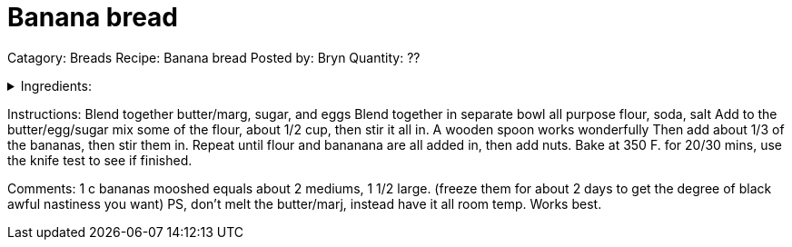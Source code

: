 
= Banana bread

Catagory: Breads
Recipe:   Banana bread
Posted by:     Bryn
Quantity: ??

.Ingredients:
[%collapsible]
====
----
1/2 c butter/marg             2/3 c sugar
2 eggs                        1 and 3/4 c all purpose
                              flour
1 tsp soda                    1 c bananas
1/2 to 1 c nuts               1/2 tsp salt
----
====

Instructions:
Blend together butter/marg, sugar, and eggs
Blend together in separate bowl all purpose flour, soda,
salt
Add to the butter/egg/sugar mix some of the flour, about 1/2
cup, then stir it all in.  A wooden spoon works wonderfully
Then add about 1/3 of the bananas, then stir them in.
Repeat until flour and bananana are all added in, then add
nuts.
Bake at 350 F. for 20/30 mins, use the knife test to see if
finished.


Comments:
1 c bananas mooshed equals about 2 mediums, 1 1/2 large.
(freeze them for about 2 days to get the degree of black
awful nastiness you want)
PS, don't melt the butter/marj, instead have it all room
temp.  Works best.

